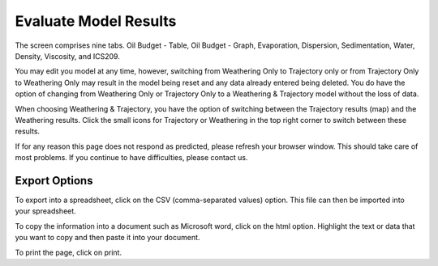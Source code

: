 .. keywords
   evaluate, oil budget, graph, table, evaporation, density, water, viscosity, ics209, export, weathering, trajectory

Evaluate Model Results
^^^^^^^^^^^^^^^^^^^^^^^^^^^^^^

The screen comprises nine tabs. Oil Budget - Table, Oil Budget - Graph, Evaporation, Dispersion, Sedimentation, Water, Density, Viscosity, and ICS209.

You may edit you model at any time, however, switching from Weathering Only to Trajectory only or from Trajectory Only to Weathering Only may result in the model being reset and any data already entered being deleted. You do have the option of changing from Weathering Only or Trajectory Only to a Weathering & Trajectory model without the loss of data.

When choosing Weathering & Trajectory, you have the option of switching between the Trajectory results (map) and the Weathering results. Click the small icons for Trajectory or Weathering in the top right corner to switch between these results.

If for any reason this page does not respond as predicted, please refresh your browser window. This should take care of most problems. If you continue to have difficulties, please contact us.


Export Options
================================

To export into a spreadsheet, click on the CSV (comma-separated values) option. This file can then be imported into your spreadsheet.

To copy the information into a document such as Microsoft word, click on the html option. Highlight the text or data that you want to copy and then paste it into your document.

To print the page, click on print.
